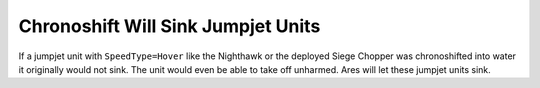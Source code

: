 .. index:: Jumpjets; Jumpjet units will sink when chronoshifted into water.

===================================
Chronoshift Will Sink Jumpjet Units
===================================

If a jumpjet unit with ``SpeedType=Hover`` like the Nighthawk or the
deployed Siege Chopper was chronoshifted into water it originally
would not sink. The unit would even be able to take off unharmed. Ares
will let these jumpjet units sink. 

.. versionadded:: 0.2
